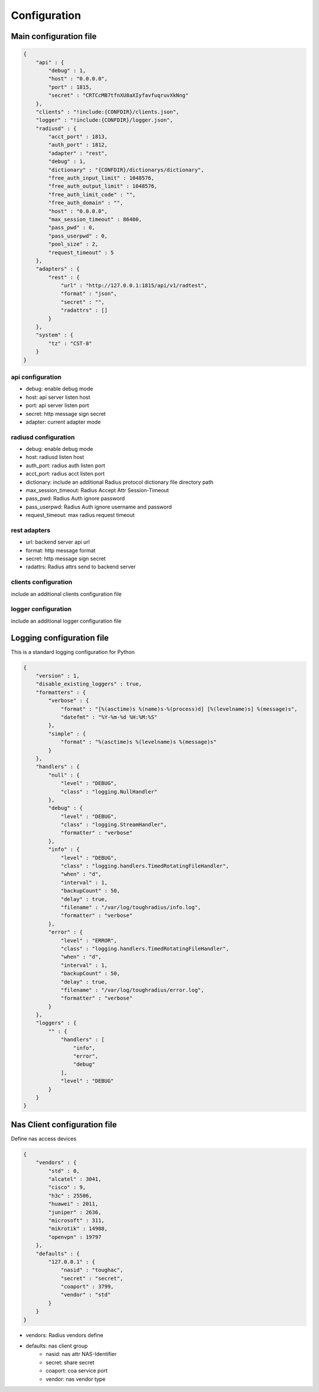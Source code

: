 Configuration
============================

Main configuration file
-----------------------------

.. code-block:: javascript

    {
        "api" : {
            "debug" : 1,
            "host" : "0.0.0.0",
            "port" : 1815,
            "secret" : "CRTCcMB7tfnXU8aXIyfavfuqruvXkNng"
        },
        "clients" : "!include:{CONFDIR}/clients.json",
        "logger" : "!include:{CONFDIR}/logger.json",
        "radiusd" : {
            "acct_port" : 1813,
            "auth_port" : 1812,
            "adapter" : "rest",
            "debug" : 1,
            "dictionary" : "{CONFDIR}/dictionarys/dictionary",
            "free_auth_input_limit" : 1048576,
            "free_auth_output_limit" : 1048576,
            "free_auth_limit_code" : "",
            "free_auth_domain" : "",
            "host" : "0.0.0.0",
            "max_session_timeout" : 86400,
            "pass_pwd" : 0,
            "pass_userpwd" : 0,
            "pool_size" : 2,
            "request_timeout" : 5
        },
        "adapters" : {
            "rest" : {
                "url" : "http://127.0.0.1:1815/api/v1/radtest",
                "format" : "json",
                "secret" : "",
                "radattrs" : []
            }
        },
        "system" : {
            "tz" : "CST-8"
        }
    }


api configuration
~~~~~~~~~~~~~~~~~~~~~~~~~~

- debug: enable debug mode
- host: api server listen host
- port: api server listen port
- secret: http message sign secret
- adapter: current adapter mode



radiusd configuration
~~~~~~~~~~~~~~~~~~~~~~~~~~

- debug: enable debug mode
- host: radiusd listen host
- auth_port: radius auth listen port
- acct_port: radius acct listen port
- dictionary: include an additional  Radius protocol dictionary file directory path
- max_session_timeout: Radius Accept Attr Session-Timeout
- pass_pwd: Radius Auth ignore password
- pass_userpwd: Radius Auth ignore username and password
- request_timeout: max radius request timeout


rest adapters
~~~~~~~~~~~~~~~~~~~~~~~~~~

- url: backend server api url
- format: http message format
- secret: http message sign secret
- radattrs: Radius attrs send to  backend server


clients configuration
~~~~~~~~~~~~~~~~~~~~~~~~~~

include an additional clients configuration file

logger configuration
~~~~~~~~~~~~~~~~~~~~~~~~~~

include an additional logger configuration file




Logging configuration file
--------------------------------

This is a standard logging configuration for Python

.. code-block:: javascript

    {
        "version" : 1,
        "disable_existing_loggers" : true,
        "formatters" : {
            "verbose" : {
                "format" : "[%(asctime)s %(name)s-%(process)d] [%(levelname)s] %(message)s",
                "datefmt" : "%Y-%m-%d %H:%M:%S"
            },
            "simple" : {
                "format" : "%(asctime)s %(levelname)s %(message)s"
            }
        },
        "handlers" : {
            "null" : {
                "level" : "DEBUG",
                "class" : "logging.NullHandler"
            },
            "debug" : {
                "level" : "DEBUG",
                "class" : "logging.StreamHandler",
                "formatter" : "verbose"
            },
            "info" : {
                "level" : "DEBUG",
                "class" : "logging.handlers.TimedRotatingFileHandler",
                "when" : "d",
                "interval" : 1,
                "backupCount" : 50,
                "delay" : true,
                "filename" : "/var/log/toughradius/info.log",
                "formatter" : "verbose"
            },
            "error" : {
                "level" : "ERROR",
                "class" : "logging.handlers.TimedRotatingFileHandler",
                "when" : "d",
                "interval" : 1,
                "backupCount" : 50,
                "delay" : true,
                "filename" : "/var/log/toughradius/error.log",
                "formatter" : "verbose"
            }
        },
        "loggers" : {
            "" : {
                "handlers" : [
                    "info",
                    "error",
                    "debug"
                ],
                "level" : "DEBUG"
            }
        }
    }


Nas Client configuration file
------------------------------------

Define nas access devices

.. code-block:: javascript

    {
        "vendors" : {
            "std" : 0,
            "alcatel" : 3041,
            "cisco" : 9,
            "h3c" : 25506,
            "huawei" : 2011,
            "juniper" : 2636,
            "microsoft" : 311,
            "mikrotik" : 14988,
            "openvpn" : 19797
        },
        "defaults" : {
            "127.0.0.1" : {
                "nasid" : "toughac",
                "secret" : "secret",
                "coaport" : 3799,
                "vendor" : "std"
            }
        }
    }


- vendors: Radius vendors define
- defaults: nas client group
    - nasid: nas attr NAS-Identifier
    - secret: share secret
    - coaport: coa service port
    - vendor: nas vendor type
